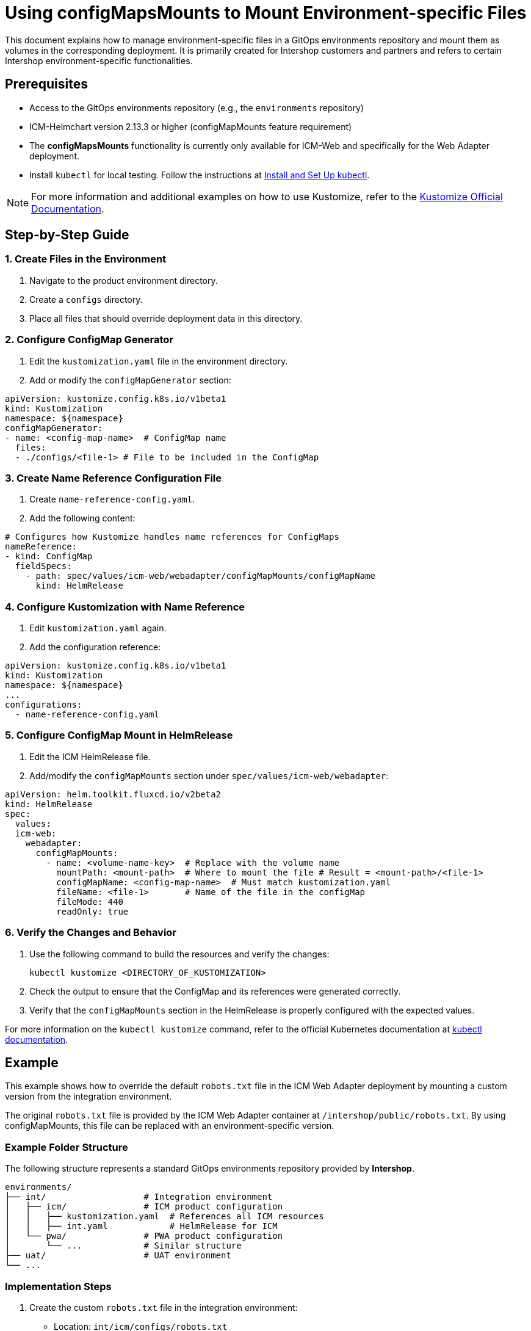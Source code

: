 = Using configMapsMounts to Mount Environment-specific Files

:toc: macro
:toclevels: 2

This document explains how to manage environment-specific files in a GitOps environments repository and mount them as volumes in the corresponding deployment.
It is primarily created for Intershop customers and partners and refers to certain Intershop environment-specific functionalities.

toc::[]

== Prerequisites

* Access to the GitOps environments repository (e.g., the `environments` repository)
* ICM-Helmchart version 2.13.3 or higher (configMapMounts feature requirement)
* The *configMapsMounts* functionality is currently only available for ICM-Web and specifically for the Web Adapter deployment.
* Install `kubectl` for local testing. Follow the instructions at https://kubernetes.io/docs/tasks/tools/[Install and Set Up kubectl].

[NOTE]
For more information and additional examples on how to use Kustomize, refer to the https://kustomize.io/[Kustomize Official Documentation].

== Step-by-Step Guide

=== 1. Create Files in the Environment

. Navigate to the product environment directory.
. Create a `configs` directory.
. Place all files that should override deployment data in this directory.

=== 2. Configure ConfigMap Generator

. Edit the `kustomization.yaml` file in the environment directory.
. Add or modify the `configMapGenerator` section:

[source,yaml]
----
apiVersion: kustomize.config.k8s.io/v1beta1
kind: Kustomization
namespace: ${namespace}
configMapGenerator:
- name: <config-map-name>  # ConfigMap name
  files:
  - ./configs/<file-1> # File to be included in the ConfigMap
----

=== 3. Create Name Reference Configuration File

. Create `name-reference-config.yaml`.
. Add the following content:

[source,yaml]
----
# Configures how Kustomize handles name references for ConfigMaps
nameReference:
- kind: ConfigMap
  fieldSpecs:
    - path: spec/values/icm-web/webadapter/configMapMounts/configMapName
      kind: HelmRelease
----

=== 4. Configure Kustomization with Name Reference

. Edit `kustomization.yaml` again.
. Add the configuration reference:

[source,yaml]
----
apiVersion: kustomize.config.k8s.io/v1beta1
kind: Kustomization
namespace: ${namespace}
...
configurations:
  - name-reference-config.yaml
----

=== 5. Configure ConfigMap Mount in HelmRelease

. Edit the ICM HelmRelease file.
. Add/modify the `configMapMounts` section under `spec/values/icm-web/webadapter`:

[source,yaml]
----
apiVersion: helm.toolkit.fluxcd.io/v2beta2
kind: HelmRelease
spec:
  values:
  icm-web:
    webadapter:
      configMapMounts:
        - name: <volume-name-key>  # Replace with the volume name
          mountPath: <mount-path>  # Where to mount the file # Result = <mount-path>/<file-1>
          configMapName: <config-map-name>  # Must match kustomization.yaml
          fileName: <file-1>       # Name of the file in the configMap
          fileMode: 440
          readOnly: true
----

=== 6. Verify the Changes and Behavior

. Use the following command to build the resources and verify the changes:

+
[source,bash]
----
kubectl kustomize <DIRECTORY_OF_KUSTOMIZATION>
----

. Check the output to ensure that the ConfigMap and its references were generated correctly.
. Verify that the `configMapMounts` section in the HelmRelease is properly configured with the expected values.

For more information on the `kubectl kustomize` command, refer to the official Kubernetes documentation at https://kubernetes.io/docs/reference/kubectl/generated/kubectl_kustomize/[kubectl documentation].

== Example

This example shows how to override the default `robots.txt` file in the ICM Web Adapter deployment by mounting a custom version from the integration environment.

The original `robots.txt` file is provided by the ICM Web Adapter container at `/intershop/public/robots.txt`. By using configMapMounts, this file can be replaced with an environment-specific version.

=== Example Folder Structure

The following structure represents a standard GitOps environments repository provided by *Intershop*.

[source]
----
environments/
├── int/                   # Integration environment
│   ├── icm/               # ICM product configuration
│   │   ├── kustomization.yaml  # References all ICM resources
│   │   ├── int.yaml            # HelmRelease for ICM
│   └── pwa/               # PWA product configuration
│       └── ...            # Similar structure
├── uat/                   # UAT environment
└── ...
----

=== Implementation Steps

. Create the custom `robots.txt` file in the integration environment:
+
* Location: `int/icm/configs/robots.txt`
* This file will override the default `robots.txt` in the pod.

. Configure ConfigMap in `kustomization.yaml`:
+
[source,yaml]
----
apiVersion: kustomize.config.k8s.io/v1beta1
kind: Kustomization
namespace: ${namespace}
configMapGenerator:
- name: webadapter-overrides
  files:
  - ./configs/robots.txt  # Creates ConfigMap with the custom file
configurations:
  - name-reference-config.yaml
----

. Configure `nameReference` in `name-reference-config.yaml`:
+
[source,yaml]
----
nameReference:
- kind: ConfigMap
  fieldSpecs:
  - path: spec/values/icm-web/webadapter/configMapMounts/configMapName
    kind: HelmRelease
----

. Configure configMapMounts in `int.yaml` (HelmRelease):
+
[source,yaml]
----
apiVersion: helm.toolkit.fluxcd.io/v2beta2
kind: HelmRelease
spec:
  values:
  icm-web:
    webadapter:
      configMapMounts:
      - name: robots-override
        mountPath: /intershop/public  # Target directory in pod
        configMapName: webadapter-overrides
        fileName: robots.txt          # Will replace /intershop/public/robots.txt
        fileMode: 440
        readOnly: true
----

. Verify the changes:
+
* Use the command to build the resources: `kubectl kustomize int/icm`
* The ConfigMap will have a hash appended to its name (e.g., `webadapter-overrides-4mtbhkhkfh`). This ensures that any changes to the files in the ConfigMap will result in a new hash, triggering updates in the deployment.
* The `configMapName` in the `configMapMounts` section of the HelmRelease will automatically reference the ConfigMap with the hash. This is achieved through the `nameReference` configuration defined in `name-reference-config.yaml`.
+
[source,yaml]
----
apiVersion: v1
data:
  robots.txt: |
   User-agent: *
   Disallow: /private
   # More custom rules can be added here
   # default
kind: ConfigMap
metadata:
  name: webadapter-overrides-4mtbhkhkfh
---
apiVersion: helm.toolkit.fluxcd.io/v2beta2
kind: HelmRelease
spec:
  values:
   icm-web:
    webadapter:
      configMapMounts:
       - name: robots-override
        mountPath: /intershop/public
        configMapName: webadapter-overrides-4mtbhkhkfh
        fileName: robots.txt
        fileMode: 440
        readOnly: true
----

=== Result

After deployment:

* The original `/intershop/public/robots.txt` in the container will be replaced.
* The Web Adapter will use the custom `robots.txt` from the integration environment.
* The file will have permissions set to 440 (read-only).

== Additional Information

=== Binary Files

In general, binary files should not be stored or maintained in the GitOps environments repository. The following files are typically excluded by default:

* Git files: .git/, .gitignore, .gitmodules, .gitattributes
* File extensions: .jpg, .jpeg, .gif, .png, .wmv, .flv, .tar.gz, .zip
* CI configs: .github/, .circleci/, .travis.yml, .gitlab-ci.yml, appveyor.yml, .drone.yml, cloudbuild.yaml, codeship-services.yml, codeship-steps.yml
* CLI configs: .goreleaser.yml, .sops.yaml
* Flux v1 config: .flux.yaml

If you need to include small binary files (such as PNG or JPG images) with the `configMapMounts` functionality, rename these files in your GitOps environments repository to use a custom extension (for example, `.png_file` or `.jpg_file`). These files can then be renamed back to their original extensions directly in the `configMapGenerator` configuration by specifying the desired key name.

[NOTE]
The size of a ConfigMap is limited to 1MiB. For more details, refer to the official Kubernetes documentation: https://kubernetes.io/docs/concepts/configuration/configmap/[ConfigMap Limitations].

*Example:*

. Add the binary file to the GitOps repository with a custom extension:
+
* Original file: `image.png`
* File in repository: `configs/image.png_file`

. Update the `kustomization.yaml` to include the renamed file and restore its original name:
+
By specifying the file in the format `image.png=configs/image.png_file`, you assign the key `image.png` to the file in the ConfigMap. This allows you to reference the file with the desired key name in your application.
+
[source,yaml]
----
configMapGenerator:
- name: binary-file-config
  files:
    - image.png=configs/image.png_file
----

. Configure the HelmRelease to mount the file:
+
[source,yaml]
----
apiVersion: helm.toolkit.fluxcd.io/v2beta2
kind: HelmRelease
spec:
  values:
  icm-web:
    webadapter:
      configMapMounts:
      - name: binary-image
        mountPath: /app/images # Target directory in the container
        configMapName: binary-file-config
        fileName: image.png
        fileMode: 440
        readOnly: true
----

=== Including Files and Configuration from Outside the GitOps Directory

Kustomize does not allow including files from outside the current directory. When attempting to build with `kubectl kustomize <DIRECTORY_OF_KUSTOMIZATION>`, the following error may occur:

`error: security; file '<DIRECTORY_OUTSIDE_OF_KUSTOMIZATION>' is not in or below '<DIRECTORY_OF_KUSTOMIZATION>'`

To resolve this issue, do not include files directly from the external directory. Instead, create a `kustomization.yaml` file in the external directory. Configure everything for the external directory in this file, and then reference this `kustomization.yaml` as a resource in the main `kustomization.yaml`.

*Example Folder Structure*

[source]
----
environments/
├── custom_config/                   # Folder for custom configuration
│   ├── kustomization.yaml           # References all custom config files
│   ├── robots.txt
├── int/                             # Integration environment
│   ├── icm/                         # ICM product configuration
│   │   ├── kustomization.yaml       # References all ICM resources
│   │   ├── int.yaml                 # HelmRelease for ICM
└── ...
----

*Example Configuration*

Content of `custom_config/kustomization.yaml`:

[source,yaml]
----
apiVersion: kustomize.config.k8s.io/v1beta1
kind: Kustomization
namespace: ${namespace}
configMapGenerator:
- name: webadapter-overrides
  files:
  - robots.txt
----

Content of `int/icm/kustomization.yaml`:

[source,yaml]
----
apiVersion: kustomize.config.k8s.io/v1beta1
kind: Kustomization
namespace: ${namespace}
resources:
# List of all other resources specific to this environment
- ../../custom_config  # Include the Kustomization from the custom_config folder
----

=== Variable Substitution

Intershop supports variable substitution to dynamically replace variables in your configuration files. Variables matching the pattern `${<VariableName>}` are replaced with their corresponding values during the build process. If no value is defined for a variable, it defaults to an empty string.
Intershop creates and maintains these variables to ensure consistency and proper configuration across different environments.

*Example:*

* Input: `namespace: ${namespace}`
* Substitution: If `namespace=integration` is defined, the result will be `namespace: integration`.

*Escaping Variables:*

To prevent substitution, use the pattern `$${<VariableName>}`. For example:

* Input: `$${namespace}`
* Output: `${namespace}` (no substitution occurs).

For more details, refer to the https://fluxcd.io/flux/components/kustomize/kustomizations/#post-build-variable-substitution[Flux documentation].

